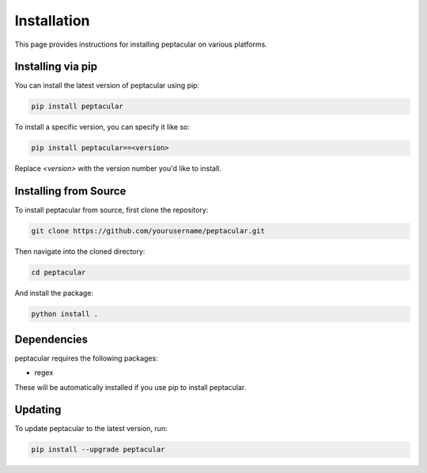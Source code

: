 .. _installation:

Installation
============

This page provides instructions for installing peptacular on various platforms.

Installing via pip
------------------

You can install the latest version of peptacular using pip:

.. code-block:: bash

    pip install peptacular

To install a specific version, you can specify it like so:

.. code-block:: bash

    pip install peptacular==<version>

Replace `<version>` with the version number you'd like to install.

Installing from Source
----------------------

To install peptacular from source, first clone the repository:

.. code-block:: bash

    git clone https://github.com/yourusername/peptacular.git

Then navigate into the cloned directory:

.. code-block:: bash

    cd peptacular

And install the package:

.. code-block:: bash

    python install .

Dependencies
------------

peptacular requires the following packages:

- regex

These will be automatically installed if you use pip to install peptacular.

Updating
--------

To update peptacular to the latest version, run:

.. code-block:: bash

    pip install --upgrade peptacular

